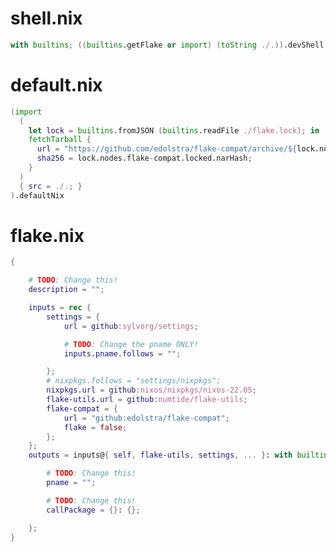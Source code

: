 * shell.nix

#+begin_src nix :tangle (meq/tangle-path)
with builtins; ((builtins.getFlake or import) (toString ./.)).devShell.${currentSystem}
#+end_src

* default.nix

#+begin_src nix :tangle (meq/tangle-path)
(import
  (
    let lock = builtins.fromJSON (builtins.readFile ./flake.lock); in
    fetchTarball {
      url = "https://github.com/edolstra/flake-compat/archive/${lock.nodes.flake-compat.locked.rev}.tar.gz";
      sha256 = lock.nodes.flake-compat.locked.narHash;
    }
  )
  { src = ./.; }
).defaultNix
#+end_src

* flake.nix

#+begin_src nix :tangle (meq/tangle-path)
{

    # TODO: Change this!
    description = "";

    inputs = rec {
        settings = {
            url = github:sylvorg/settings;

            # TODO: Change the pname ONLY!
            inputs.pname.follows = "";

        };
        # nixpkgs.follows = "settings/nixpkgs";
        nixpkgs.url = github:nixos/nixpkgs/nixos-22.05;
        flake-utils.url = github:numtide/flake-utils;
        flake-compat = {
            url = "github:edolstra/flake-compat";
            flake = false;
        };
    };
    outputs = inputs@{ self, flake-utils, settings, ... }: with builtins; with settings.lib; with flake-utils.lib; settings.mkOutputs {

        # TODO: Change this!
        pname = "";

        # TODO: Change this!
        callPackage = {}: {};
        
    };
}
#+end_src
